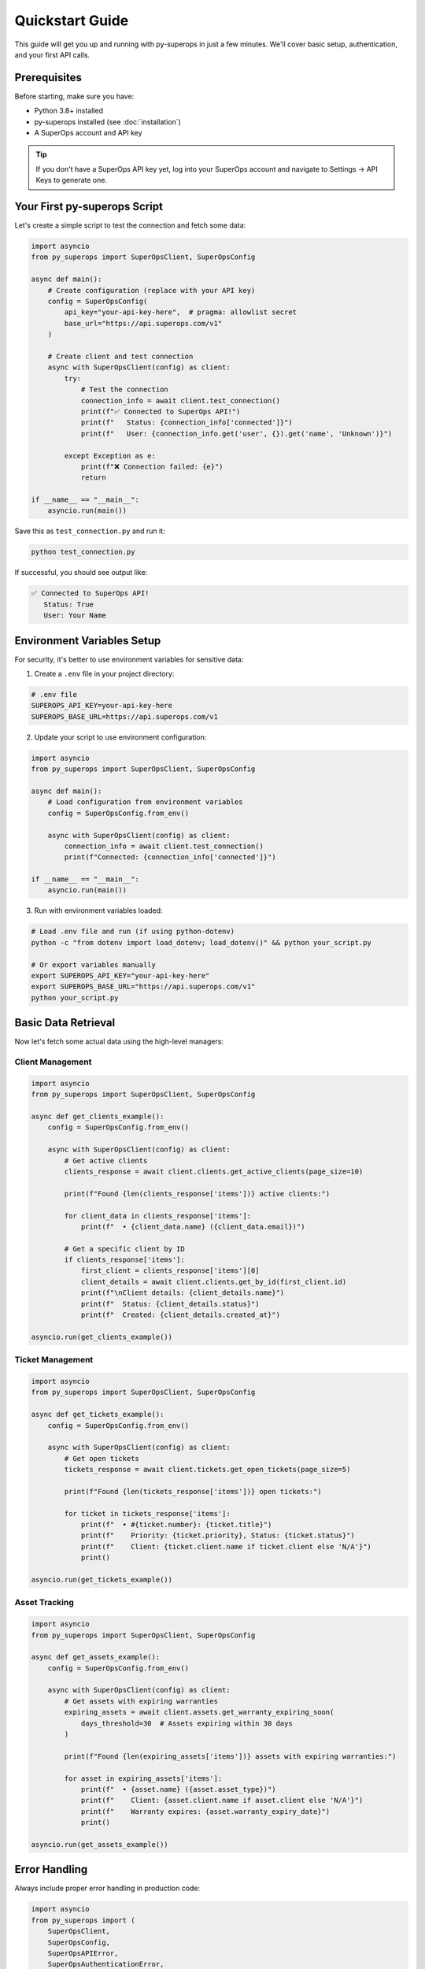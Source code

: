 Quickstart Guide
================

This guide will get you up and running with py-superops in just a few minutes. We'll cover basic setup, authentication, and your first API calls.

Prerequisites
-------------

Before starting, make sure you have:

- Python 3.8+ installed
- py-superops installed (see :doc:`installation`)
- A SuperOps account and API key

.. tip::
   If you don't have a SuperOps API key yet, log into your SuperOps account and navigate to
   Settings → API Keys to generate one.

Your First py-superops Script
-----------------------------

Let's create a simple script to test the connection and fetch some data:

.. code-block:: python

   import asyncio
   from py_superops import SuperOpsClient, SuperOpsConfig

   async def main():
       # Create configuration (replace with your API key)
       config = SuperOpsConfig(
           api_key="your-api-key-here",  # pragma: allowlist secret
           base_url="https://api.superops.com/v1"
       )

       # Create client and test connection
       async with SuperOpsClient(config) as client:
           try:
               # Test the connection
               connection_info = await client.test_connection()
               print(f"✅ Connected to SuperOps API!")
               print(f"   Status: {connection_info['connected']}")
               print(f"   User: {connection_info.get('user', {}).get('name', 'Unknown')}")

           except Exception as e:
               print(f"❌ Connection failed: {e}")
               return

   if __name__ == "__main__":
       asyncio.run(main())

Save this as ``test_connection.py`` and run it:

.. code-block:: bash

   python test_connection.py

If successful, you should see output like:

.. code-block:: text

   ✅ Connected to SuperOps API!
      Status: True
      User: Your Name

Environment Variables Setup
---------------------------

For security, it's better to use environment variables for sensitive data:

1. Create a ``.env`` file in your project directory:

.. code-block:: bash

   # .env file
   SUPEROPS_API_KEY=your-api-key-here
   SUPEROPS_BASE_URL=https://api.superops.com/v1

2. Update your script to use environment configuration:

.. code-block:: python

   import asyncio
   from py_superops import SuperOpsClient, SuperOpsConfig

   async def main():
       # Load configuration from environment variables
       config = SuperOpsConfig.from_env()

       async with SuperOpsClient(config) as client:
           connection_info = await client.test_connection()
           print(f"Connected: {connection_info['connected']}")

   if __name__ == "__main__":
       asyncio.run(main())

3. Run with environment variables loaded:

.. code-block:: bash

   # Load .env file and run (if using python-dotenv)
   python -c "from dotenv import load_dotenv; load_dotenv()" && python your_script.py

   # Or export variables manually
   export SUPEROPS_API_KEY="your-api-key-here"
   export SUPEROPS_BASE_URL="https://api.superops.com/v1"
   python your_script.py

Basic Data Retrieval
---------------------

Now let's fetch some actual data using the high-level managers:

Client Management
^^^^^^^^^^^^^^^^^

.. code-block:: python

   import asyncio
   from py_superops import SuperOpsClient, SuperOpsConfig

   async def get_clients_example():
       config = SuperOpsConfig.from_env()

       async with SuperOpsClient(config) as client:
           # Get active clients
           clients_response = await client.clients.get_active_clients(page_size=10)

           print(f"Found {len(clients_response['items'])} active clients:")

           for client_data in clients_response['items']:
               print(f"  • {client_data.name} ({client_data.email})")

           # Get a specific client by ID
           if clients_response['items']:
               first_client = clients_response['items'][0]
               client_details = await client.clients.get_by_id(first_client.id)
               print(f"\nClient details: {client_details.name}")
               print(f"  Status: {client_details.status}")
               print(f"  Created: {client_details.created_at}")

   asyncio.run(get_clients_example())

Ticket Management
^^^^^^^^^^^^^^^^^

.. code-block:: python

   import asyncio
   from py_superops import SuperOpsClient, SuperOpsConfig

   async def get_tickets_example():
       config = SuperOpsConfig.from_env()

       async with SuperOpsClient(config) as client:
           # Get open tickets
           tickets_response = await client.tickets.get_open_tickets(page_size=5)

           print(f"Found {len(tickets_response['items'])} open tickets:")

           for ticket in tickets_response['items']:
               print(f"  • #{ticket.number}: {ticket.title}")
               print(f"    Priority: {ticket.priority}, Status: {ticket.status}")
               print(f"    Client: {ticket.client.name if ticket.client else 'N/A'}")
               print()

   asyncio.run(get_tickets_example())

Asset Tracking
^^^^^^^^^^^^^^

.. code-block:: python

   import asyncio
   from py_superops import SuperOpsClient, SuperOpsConfig

   async def get_assets_example():
       config = SuperOpsConfig.from_env()

       async with SuperOpsClient(config) as client:
           # Get assets with expiring warranties
           expiring_assets = await client.assets.get_warranty_expiring_soon(
               days_threshold=30  # Assets expiring within 30 days
           )

           print(f"Found {len(expiring_assets['items'])} assets with expiring warranties:")

           for asset in expiring_assets['items']:
               print(f"  • {asset.name} ({asset.asset_type})")
               print(f"    Client: {asset.client.name if asset.client else 'N/A'}")
               print(f"    Warranty expires: {asset.warranty_expiry_date}")
               print()

   asyncio.run(get_assets_example())

Error Handling
--------------

Always include proper error handling in production code:

.. code-block:: python

   import asyncio
   from py_superops import (
       SuperOpsClient,
       SuperOpsConfig,
       SuperOpsAPIError,
       SuperOpsAuthenticationError,
       SuperOpsNetworkError,
       SuperOpsRateLimitError
   )

   async def robust_example():
       config = SuperOpsConfig.from_env()

       try:
           async with SuperOpsClient(config) as client:
               # Test connection first
               await client.test_connection()
               print("✅ Connection successful")

               # Perform operations
               clients = await client.clients.get_active_clients()
               print(f"Retrieved {len(clients['items'])} clients")

       except SuperOpsAuthenticationError:
           print("❌ Authentication failed - check your API key")
       except SuperOpsRateLimitError as e:
           print(f"❌ Rate limit exceeded - retry after {e.retry_after} seconds")
       except SuperOpsNetworkError:
           print("❌ Network error - check your connection")
       except SuperOpsAPIError as e:
           print(f"❌ API error: {e.message} (status: {e.status_code})")
       except Exception as e:
           print(f"❌ Unexpected error: {e}")

   asyncio.run(robust_example())

Using Raw GraphQL Queries
--------------------------

While managers provide convenient high-level interfaces, you can also use raw GraphQL queries:

.. code-block:: python

   import asyncio
   from py_superops import SuperOpsClient, SuperOpsConfig

   async def raw_graphql_example():
       config = SuperOpsConfig.from_env()

       async with SuperOpsClient(config) as client:
           # Custom GraphQL query
           query = '''
           query GetClientsWithSites($limit: Int) {
               clients(limit: $limit) {
                   id
                   name
                   email
                   status
                   sites {
                       id
                       name
                       address
                   }
               }
           }
           '''

           variables = {"limit": 5}

           response = await client.execute_query(query, variables=variables)
           clients = response['data']['clients']

           for client_data in clients:
               print(f"Client: {client_data['name']}")
               print(f"  Email: {client_data['email']}")
               print(f"  Sites: {len(client_data['sites'])}")
               for site in client_data['sites']:
                   print(f"    - {site['name']} ({site['address']})")
               print()

   asyncio.run(raw_graphql_example())

Configuration Options
---------------------

SuperOps client supports various configuration options:

.. code-block:: python

   from py_superops import SuperOpsConfig

   # Detailed configuration
   config = SuperOpsConfig(
       api_key="your-api-key",  # pragma: allowlist secret
       base_url="https://api.superops.com/v1",
       timeout=30.0,          # Request timeout in seconds
       max_retries=3,         # Maximum retry attempts
       rate_limit_per_minute=60,  # Rate limiting
       enable_caching=True,   # Response caching
       cache_ttl=300,         # Cache time-to-live in seconds
       debug=False           # Debug logging
   )

You can also load configuration from a YAML file:

.. code-block:: yaml

   # superops.yaml
   api_key: "your-api-key"
   base_url: "https://api.superops.com/v1"
   timeout: 30.0
   max_retries: 3
   enable_caching: true
   cache_ttl: 300

.. code-block:: python

   config = SuperOpsConfig.from_file("superops.yaml")

Next Steps
----------

Now that you have py-superops working, explore these areas:

1. **:doc:`configuration`** - Learn about all configuration options
2. **:doc:`authentication`** - Understand authentication and security
3. **:doc:`../guide/managers-overview`** - Explore all available managers
4. **:doc:`../examples/basic-usage`** - See more detailed examples
5. **:doc:`../guide/best-practices`** - Learn recommended practices

Common Use Cases
----------------

Here are some common patterns you might find useful:

**Daily Ticket Summary:**

.. code-block:: python

   async def daily_ticket_summary():
       config = SuperOpsConfig.from_env()

       async with SuperOpsClient(config) as client:
           # Get today's tickets
           open_tickets = await client.tickets.get_open_tickets()
           overdue_tickets = await client.tickets.get_overdue_tickets()

           print(f"📊 Daily Ticket Summary")
           print(f"  Open tickets: {len(open_tickets['items'])}")
           print(f"  Overdue tickets: {len(overdue_tickets['items'])}")

           if overdue_tickets['items']:
               print(f"\n⚠️  Overdue tickets need attention:")
               for ticket in overdue_tickets['items']:
                   print(f"    #{ticket.number}: {ticket.title}")

**Asset Warranty Monitoring:**

.. code-block:: python

   async def warranty_monitoring():
       config = SuperOpsConfig.from_env()

       async with SuperOpsClient(config) as client:
           # Check warranties expiring in next 90 days
           for days in [30, 60, 90]:
               assets = await client.assets.get_warranty_expiring_soon(
                   days_threshold=days
               )
               print(f"📋 Assets expiring within {days} days: {len(assets['items'])}")

**Client Health Check:**

.. code-block:: python

   async def client_health_check():
       config = SuperOpsConfig.from_env()

       async with SuperOpsClient(config) as client:
           clients = await client.clients.get_active_clients()

           for client_data in clients['items']:
               # Get client's open tickets
               client_tickets = await client.tickets.get_by_client_id(
                   client_data.id,
                   status="OPEN"
               )

               # Get client's assets
               client_assets = await client.assets.get_by_client_id(client_data.id)

               print(f"🏢 {client_data.name}")
               print(f"   Open tickets: {len(client_tickets['items'])}")
               print(f"   Assets: {len(client_assets['items'])}")

Troubleshooting
---------------

**Common Issues:**

1. **"Authentication failed"** - Check your API key and permissions
2. **"Network timeout"** - Increase timeout in configuration or check connectivity
3. **"Rate limit exceeded"** - Implement exponential backoff or reduce request frequency
4. **"Invalid GraphQL query"** - Use the schema introspection or check query syntax

**Getting Help:**

- Check the :doc:`../troubleshooting` guide
- Review the :doc:`../api/exceptions` documentation
- Search existing GitHub issues
- Create a new issue with detailed error information

You're now ready to start building with py-superops! 🎉
